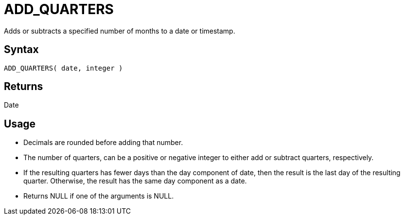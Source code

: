 ////
Licensed to the Apache Software Foundation (ASF) under one
or more contributor license agreements.  See the NOTICE file
distributed with this work for additional information
regarding copyright ownership.  The ASF licenses this file
to you under the Apache License, Version 2.0 (the
"License"); you may not use this file except in compliance
with the License.  You may obtain a copy of the License at
  http://www.apache.org/licenses/LICENSE-2.0
Unless required by applicable law or agreed to in writing,
software distributed under the License is distributed on an
"AS IS" BASIS, WITHOUT WARRANTIES OR CONDITIONS OF ANY
KIND, either express or implied.  See the License for the
specific language governing permissions and limitations
under the License.
////
= ADD_QUARTERS

Adds or subtracts a specified number of months to a date or timestamp.
		
== Syntax

----
ADD_QUARTERS( date, integer )
----

== Returns

Date

== Usage

* Decimals are rounded before adding that number.
* The number of quarters, can be a positive or negative integer to either add or subtract quarters, respectively.
* If the resulting quarters has fewer days than the day component of date, then the result is the last day of the resulting quarter. Otherwise, the result has the same day component as a date.
* Returns NULL if one of the arguments is NULL.